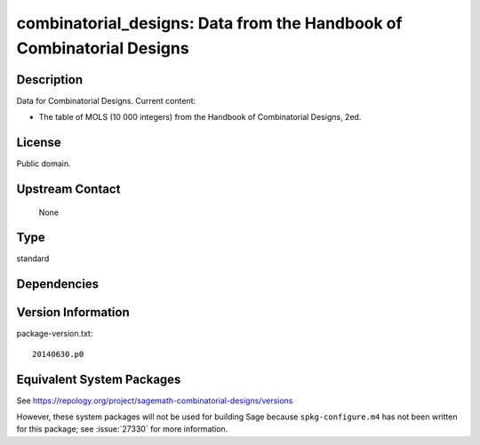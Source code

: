 .. _spkg_combinatorial_designs:

combinatorial_designs: Data from the Handbook of Combinatorial Designs
================================================================================

Description
-----------

Data for Combinatorial Designs. Current content:

-  The table of MOLS (10 000 integers) from the Handbook of
   Combinatorial Designs, 2ed.

License
-------

Public domain.


Upstream Contact
----------------

   None

Type
----

standard


Dependencies
------------


Version Information
-------------------

package-version.txt::

    20140630.p0


Equivalent System Packages
--------------------------

.. tab:: Arch Linux

   .. CODE-BLOCK:: bash

       $ sudo pacman -S sage-data-combinatorial_designs 


.. tab:: conda-forge

   .. CODE-BLOCK:: bash

       $ conda install sagemath-db-combinatorial-designs 



See https://repology.org/project/sagemath-combinatorial-designs/versions

However, these system packages will not be used for building Sage
because ``spkg-configure.m4`` has not been written for this package;
see :issue:`27330` for more information.

